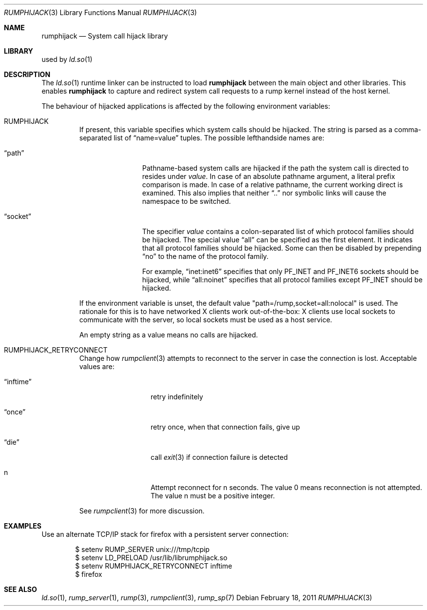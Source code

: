 .\"     $NetBSD: rumphijack.3,v 1.2.2.4 2011/03/05 15:09:23 bouyer Exp $
.\"
.\" Copyright (c) 2011 Antti Kantee.  All rights reserved.
.\"
.\" Redistribution and use in source and binary forms, with or without
.\" modification, are permitted provided that the following conditions
.\" are met:
.\" 1. Redistributions of source code must retain the above copyright
.\"    notice, this list of conditions and the following disclaimer.
.\" 2. Redistributions in binary form must reproduce the above copyright
.\"    notice, this list of conditions and the following disclaimer in the
.\"    documentation and/or other materials provided with the distribution.
.\"
.\" THIS SOFTWARE IS PROVIDED BY THE AUTHOR AND CONTRIBUTORS ``AS IS'' AND
.\" ANY EXPRESS OR IMPLIED WARRANTIES, INCLUDING, BUT NOT LIMITED TO, THE
.\" IMPLIED WARRANTIES OF MERCHANTABILITY AND FITNESS FOR A PARTICULAR PURPOSE
.\" ARE DISCLAIMED.  IN NO EVENT SHALL THE AUTHOR OR CONTRIBUTORS BE LIABLE
.\" FOR ANY DIRECT, INDIRECT, INCIDENTAL, SPECIAL, EXEMPLARY, OR CONSEQUENTIAL
.\" DAMAGES (INCLUDING, BUT NOT LIMITED TO, PROCUREMENT OF SUBSTITUTE GOODS
.\" OR SERVICES; LOSS OF USE, DATA, OR PROFITS; OR BUSINESS INTERRUPTION)
.\" HOWEVER CAUSED AND ON ANY THEORY OF LIABILITY, WHETHER IN CONTRACT, STRICT
.\" LIABILITY, OR TORT (INCLUDING NEGLIGENCE OR OTHERWISE) ARISING IN ANY WAY
.\" OUT OF THE USE OF THIS SOFTWARE, EVEN IF ADVISED OF THE POSSIBILITY OF
.\" SUCH DAMAGE.
.\"
.Dd February 18, 2011
.Dt RUMPHIJACK 3
.Os
.Sh NAME
.Nm rumphijack
.Nd System call hijack library
.Sh LIBRARY
used by
.Xr ld.so 1
.Sh DESCRIPTION
The
.Xr ld.so 1
runtime linker can be instructed to load
.Nm
between the main object and other libraries.
This enables
.Nm
to capture and redirect system call requests to a rump kernel instead
of the host kernel.
.Pp
The behaviour of hijacked applications is affected by the following
environment variables:
.Bl -tag -width 12345
.It Ev RUMPHIJACK
If present, this variable specifies which system calls should be
hijacked.
The string is parsed as a comma-separated list of
.Dq name=value
tuples.
The possible lefthandside names are:
.Bl -tag -width xxsocketxx
.It Dq path
Pathname-based system calls are hijacked if the path the system
call is directed to resides under
.Ar value .
In case of an absolute pathname argument, a literal prefix comparison is made.
In case of a relative pathname, the current working direct is
examined.
This also implies that neither
.Dq ..
nor symbolic links will cause the namespace to be switched.
.It Dq socket
The specifier
.Ar value
contains a colon-separated list of which protocol families should
be hijacked.
The special value
.Dq all
can be specified as the first element.
It indicates that all protocol families should be hijacked.
Some can then be disabled by prepending
.Dq no
to the name of the protocol family.
.Pp
For example,
.Dq inet:inet6
specifies that only
.Dv PF_INET
and
.Dv PF_INET6
sockets should be hijacked,
while
.Dq all:noinet
specifies that all protocol families except
.Dv PF_INET
should be hijacked.
.El
.Pp
If the environment variable is unset, the default value
.Qq path=/rump,socket=all:nolocal
is used.
The rationale for this is to have networked X clients work
out-of-the-box: X clients use local sockets to communicate with
the server, so local sockets must be used as a host service.
.Pp
An empty string as a value means no calls are hijacked.
.It Ev RUMPHIJACK_RETRYCONNECT
Change how
.Xr rumpclient 3
attempts to reconnect to the server in case the connection is lost.
Acceptable values are:
.Bl -tag -width xxinftimexx
.It Dq inftime
retry indefinitely
.It Dq once
retry once, when that connection fails, give up
.It Dq die
call
.Xr exit 3
if connection failure is detected
.It n
Attempt reconnect for n seconds.
The value 0 means reconnection is not attempted.
The value n must be a positive integer.
.El
.Pp
See
.Xr rumpclient 3
for more discussion.
.El
.Sh EXAMPLES
Use an alternate TCP/IP stack for firefox with a persistent server
connection:
.Bd -literal -offset indent
$ setenv RUMP_SERVER unix:///tmp/tcpip
$ setenv LD_PRELOAD /usr/lib/librumphijack.so
$ setenv RUMPHIJACK_RETRYCONNECT inftime
$ firefox
.Ed
.Sh SEE ALSO
.Xr ld.so 1 ,
.Xr rump_server 1 ,
.Xr rump 3 ,
.Xr rumpclient 3 ,
.Xr rump_sp 7
